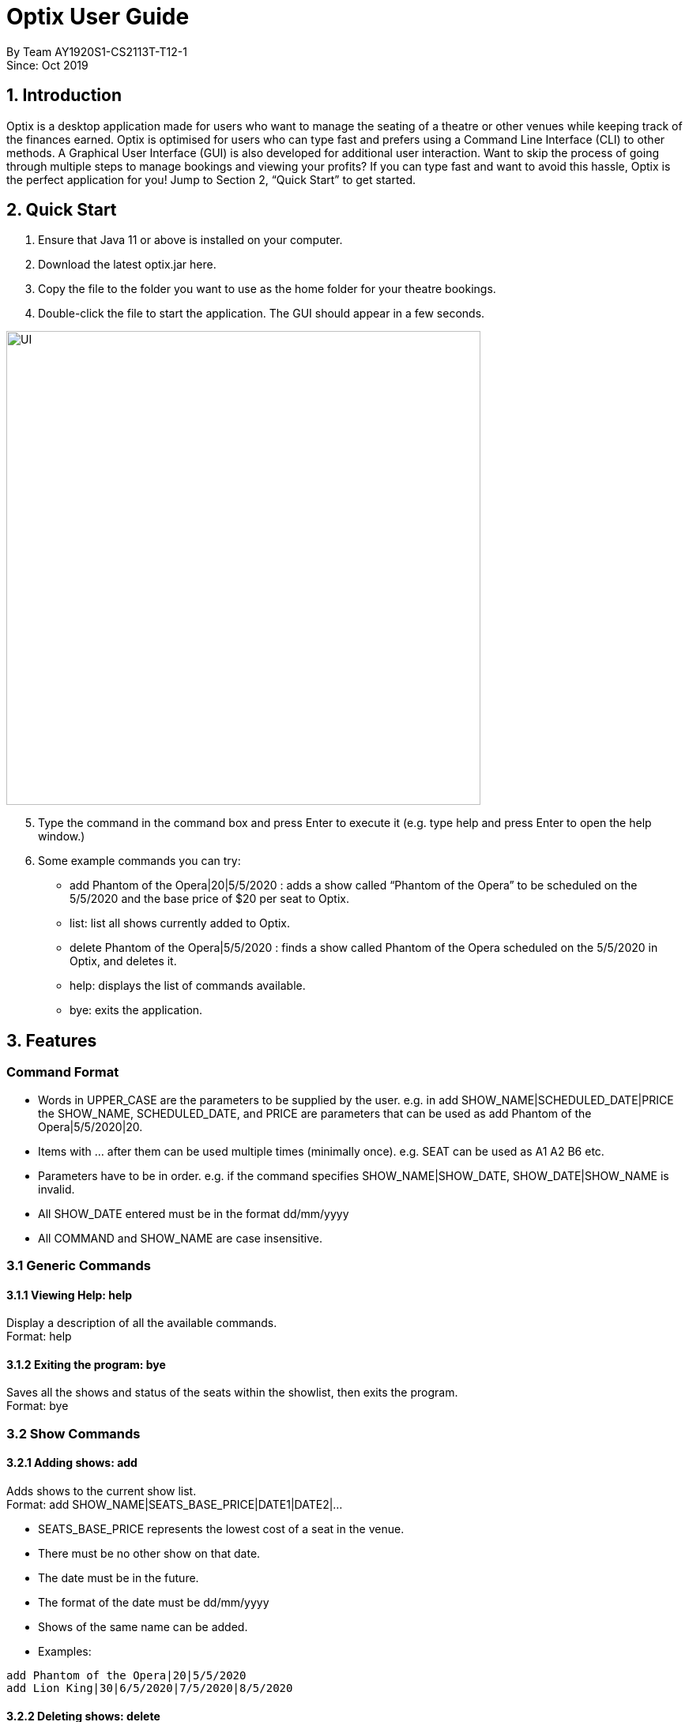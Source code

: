 = Optix User Guide

By Team AY1920S1-CS2113T-T12-1 +
Since: Oct 2019

== 1. Introduction

Optix is a desktop application made for users who want to manage the seating of a theatre or other venues while keeping track of the finances earned. Optix is optimised for users who can type fast and prefers using a Command Line Interface (CLI) to other methods. A Graphical User Interface (GUI) is also developed for additional user interaction. Want to skip the process of going through multiple steps to manage bookings and viewing your profits? If you can type fast and want to avoid this hassle, Optix is the perfect application for you! Jump to Section 2, “Quick Start” to get started.

== 2. Quick Start

. Ensure that Java 11 or above is installed on your computer.
. Download the latest optix.jar here.
. Copy the file to the folder you want to use as the home folder for your theatre bookings.
. Double-click the file to start the application. The GUI should appear in a few seconds.

image::images/UI.png[width ="600", align="center"]

[start=5]
. Type the command in the command box and press Enter to execute it
(e.g. type help and press Enter to open the help window.)
. Some example commands you can try:
** add Phantom of the Opera|20|5/5/2020 : adds a show called “Phantom of the Opera” to be scheduled on the 5/5/2020 and the base price of $20 per seat to Optix.
** list: list all shows currently added to Optix.
** delete Phantom of the Opera|5/5/2020 : finds a show called Phantom of the Opera scheduled on the 5/5/2020 in Optix, and deletes it.
** help: displays the list of commands available.
** bye: exits the application.

== 3. Features

=== Command Format

* Words in UPPER_CASE are the parameters to be supplied by the user.
e.g. in add SHOW_NAME|SCHEDULED_DATE|PRICE the SHOW_NAME, SCHEDULED_DATE, and PRICE are parameters that can be used as add Phantom of the Opera|5/5/2020|20.

* Items with ... after them can be used multiple times (minimally once).
e.g. SEAT can be used as A1 A2 B6 etc.

* Parameters have to be in order.
e.g. if the command specifies SHOW_NAME|SHOW_DATE, SHOW_DATE|SHOW_NAME is invalid.

* All SHOW_DATE entered must be in the format dd/mm/yyyy
* All COMMAND and SHOW_NAME are case insensitive.

=== 3.1 Generic Commands

==== 3.1.1 Viewing Help: help

Display a description of all the available commands. +
Format: help

==== 3.1.2 Exiting the program: bye

Saves all the shows and status of the seats within the showlist, then exits the program.  +
Format: bye

=== 3.2 Show Commands

==== 3.2.1 Adding shows: add

Adds shows to the current show list. +
Format: add SHOW_NAME|SEATS_BASE_PRICE|DATE1|DATE2|...

* SEATS_BASE_PRICE represents the lowest cost of a seat in the venue.
* There must be no other show on that date.
* The date must be in the future.
* The format of the date must be dd/mm/yyyy
* Shows of the same name can be added.
* Examples:

----
add Phantom of the Opera|20|5/5/2020
add Lion King|30|6/5/2020|7/5/2020|8/5/2020
----
==== 3.2.2 Deleting shows: delete

Deletes shows for specific dates. +
Format: delete SHOW_NAME|DATE1|DATE2|...

* Remove SHOW_NAME on the specified DATE
* The exact SHOW_NAME and DATE must be entered for show to be removed successfully.
* Examples:

----
Delete Lion King|10/10/2020
delete Phantom of the Opera|5/5/2020|6/5/2020
----
==== 3.2.3 Listing shows: list

Lists all current shows in the show list. +
Format: list

==== 3.2.4 Listing dates for specific show: list

Lists show with specific name. +
Format: list SHOW_NAME

* Examples:

----
list Phantom of the Opera
list Lion King
----
==== 3.2.5 Listing shows for a specific month: list

Lists all the shows for a specific month. +
Format: list MONTH YEAR +

* Examples:

----
list August 2019
list December 2020
----
==== 3.2.6 Postponing show to a later date: postpone

Postpone the date of a current show in the showlist to a specified date.  +
Format: postpone SHOW_NAME|OLD_DATE|NEW_DATE

* Changes the date of the specified SHOW_NAME from OLD_DATE to NEW_DATE
* Invalid if the date of SHOW_NAME does not match OLD_DATE
* Invalid if NEW_DATE has already passed.
* Examples:

----
postpone Phantom of the Opera|5/5/2020|10/5/2020
----
==== 3.2.7 Editing a show’s name: edit

Edits an existing show’s name.  +
Format: edit OLD_SHOW_NAME|SHOW_DATE|NEW_SHOW_NAME

* Changes the name of the specified SHOW_DATE with OLD_SHOW_NAME to NEW_SHOW_NAME
* Invalid if the date of OLD_SHOW_NAME does not match SHOW_DATE
* Examples:

----
edit Phanom of the Opera|5/5/2020|Phantom of the Opera
----
=== 3.3 Seats Commands

==== 3.3.1 Sell seats: sell

Sells seats to customers. +
Format: sell SHOW_NAME|SHOW_DATE|SEAT …

* Sells SEATS specified by customers for the indicated SHOW_NAME on SHOW_DATE.
* Each SEAT is represented by an alphabet followed by an integer e.g. A1
* Multiple SEATS can be entered in the parameter SEAT ...
* SEATS sold are marked with  ✕ to represent a “booked” status.
* SEATS that has been marked with ✕ cannot be booked by other people.
* Examples:

----
sell Phantom of the Opera|5/5/2020| C1 D6 E10
sell Lion King|6/5/2020| A1 A2 A3 A4
----
==== 3.3.2 View the seats for a show: view

Displays the layout of the seats within the theatre for an existing show. +
Format: view SHOW_NAME|SHOW_DATE

* Displays the layout of the specified SHOW_NAME on SHOW_DATE in a 2D array format.
* Seats that have been booked are mark with ✕ and seats that are available for booking are marked with ✓
* The layout will not be displayed if the specified SHOW_DATE does not correspond to the actual show date of the indicated SHOW_NAME
* Examples:

----
view Phantom of the Opera | 5/5/2020
----
==== 3.3.3 Reassign seat for a show: reassign-seat

Reassign customer to another seat. +
Format: reassign-seat SHOW_NAME|SHOW_DATE|OLD_SEAT|NEW_SEAT

* Reassign a booked seat with another non-booked seat for the show.
* Seat cannot be reassigned if:
** OLD_SEAT is not booked previously.
** NEW_SEAT has been booked.
** OLD_SEAT/NEW_SEAT does not exist
** Both OLD_SEAT and NEW_SEAT are the same.
* Examples:

----
reassign-seat Phantom of the Opera|5/5/2020|A1|A2
----
=== 3.4 Finance Commands

==== 3.4.1 View the profit of a show: view-profit

Displays the profit earned from that particular show. +
Format: view-profit SHOW_NAME|SHOW_DATE

* Displays the profit for the specified SHOW_NAME on SHOW_DATE
* Displays projected earnings if SHOW_DATE is in the future.
* Example

----
view-profit Lion King|5/5/2020
----
==== 3.4.2 View the amount earned for a particular month: view-monthly

Displays the profit earned for that particular month. +
Format: view-monthly MONTH YEAR

* Displays the total profit collected for all the shows in MONTH YEAR
* Displays projected earnings if MONTH YEAR is in the future.
* Examples:

----
view-monthly May 2020
view-monthly January 2018
----
=== 3.5 Alias Commands

==== 3.5.1 Add new alias: add-alias

Adds a new alias to an existing command.  +
Format: add-alias ALIAS|COMMAND

* Adds a new alias for COMMAND
* The alias must not already be in use.
* Examples:

----
add-alias t|add
----
==== 3.5.2 Remove alias: remove-alias

Removes an existing alias. +
Format: remove-alias ALIAS|COMMAND

* Remove the ALIAS for COMMAND
* Examples:

----
remove-alias t|add
----
==== 3.5.3 List alias: list-alias

Lists all current aliases. +
Format: list-alias

==== 3.5.4 Reset alias: reset-alias

Resets aliases to default settings. +
Format: reset-alias

== 4. FAQ

*Q: *How do I transfer my data to another computer? +
*A: *Install the app in the other computer and replace the empty data file created with the file that contains the data of your previous Optix folder.

== 5. Command summary

* *Add*: add SHOW_NAME|SEATS_BASE_PRICE|DATE1|DATE2|...
Eg. add Phantom of the Opera|20|5/5/2020|6/5/2020

* *Add-alias*: add-alias ALIAS|COMMAND
Eg. add-alias q|add

* *Bye*

* *Delete*: delete SHOW_NAME|DATE1|DATE2|...
Eg. delete Phantom of the Opera|5/5/2020

* *Edit*: edit OLD_SHOW_NAME|SHOW_DATE|NEW_SHOW_NAME
Eg. edit Phanom of the Opera|5/5/2020|Phantom of the Opera

* *List*: list

* *List*: list SHOW_NAME
Eg. list Phantom of the Opera

* *List*: list MONTH YEAR
Eg. list May 2020

* *List-alias*

* *Postpone*: postpone SHOW_NAME|OLD_DATE|NEW_DATE
Eg. postpone Phantom of the Opera|5/5/2020|10/5/2020

* *Reassign-seat*: reassign-seat SHOW_NAME|SHOW_DATE|OLD_SEAT|NEW_SEAT
Eg. reassign-seat Phantom of the Opera|5/5/2020|A1|A2

* *Remove-alias*: remove-alias ALIAS|COMMAND
Eg. remove-alias q|add

* *Reset-alias*: reset-alias

* *Sell*: sell SHOW_NAME|SHOW_DATE|SEAT1 SEAT2 SEAT3 …
Eg. sell Phantom of the Opera|5/5/2020| C1 D6 E10

* *View*: view SHOW_NAME|SHOW_DATE
Eg. view Phantom of the Opera|5/5/2020

* *View-profit*: view-profit SHOW_NAME|SHOW_DATE
Eg. view-profit Lion King|5/5/2020

* *View-monthly*: view-monthly MONTH YEAR
Eg. view-monthly May 2020

* *Help*
